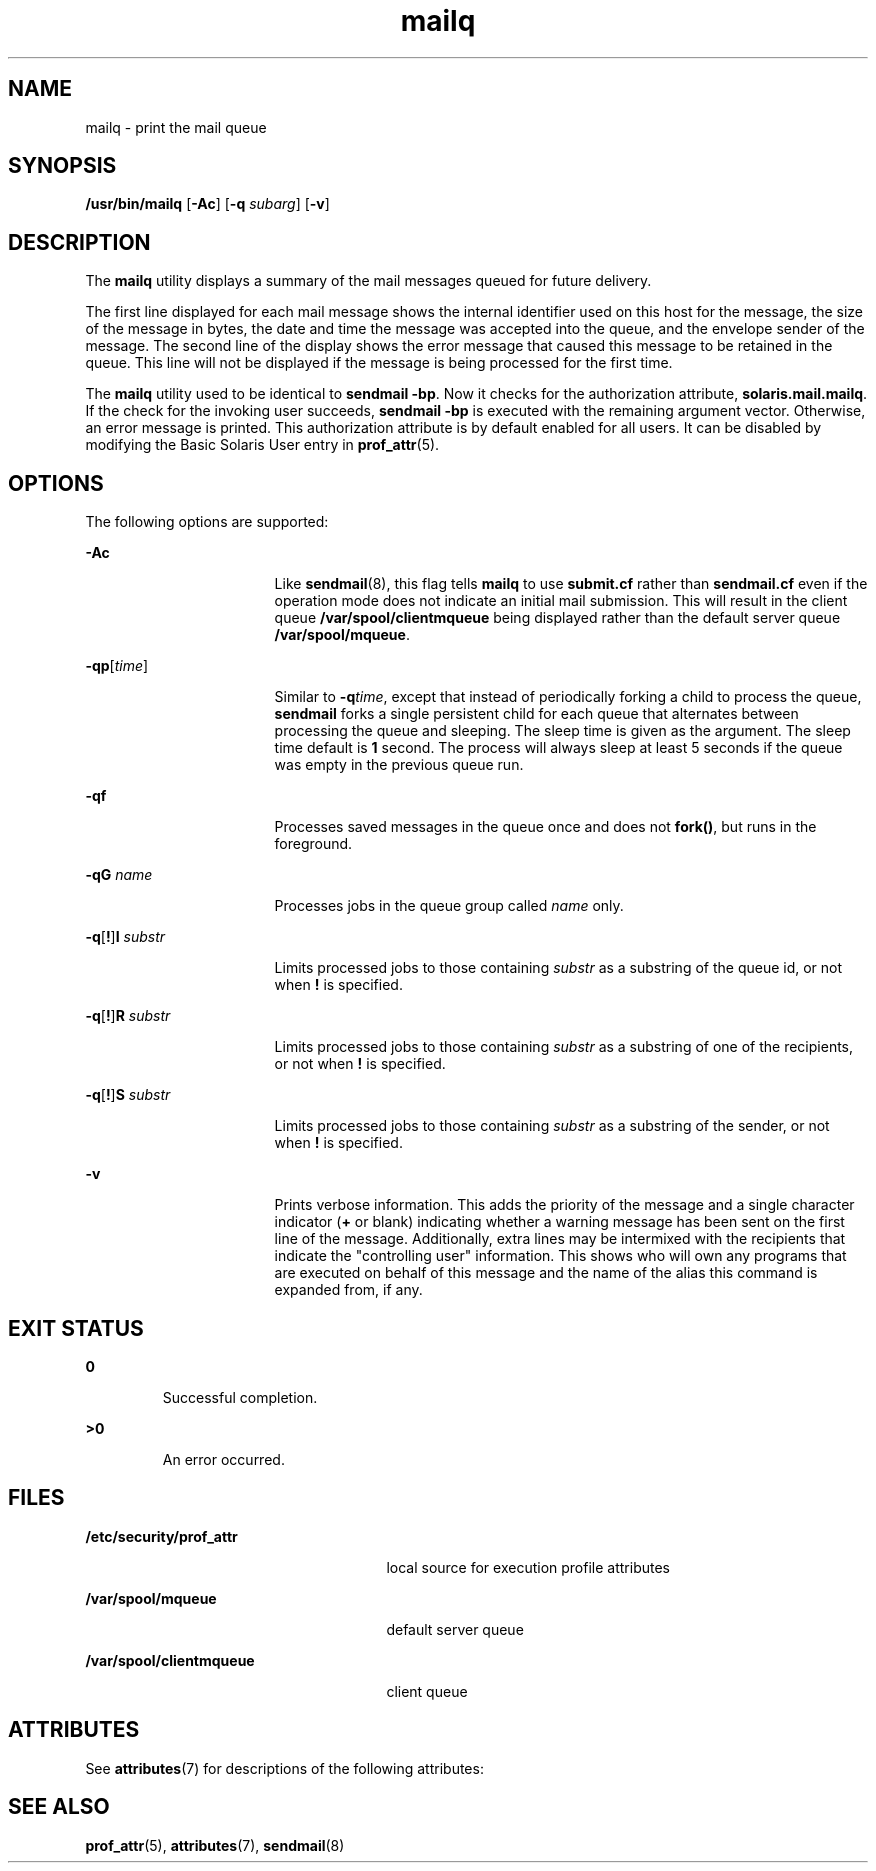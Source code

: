 '\" te
.\" Copyright (c) 2002, 2016, Oracle and/or its affiliates. All rights reserved.
.TH mailq 1 "8 Mar 2016" "SunOS 5.11" "User Commands"
.SH NAME
mailq \- print the mail queue
.SH SYNOPSIS
.LP
.nf
\fB/usr/bin/mailq\fR [\fB-Ac\fR] [\fB-q\fR \fIsubarg\fR] [\fB-v\fR]
.fi

.SH DESCRIPTION
.sp
.LP
The \fBmailq\fR utility displays a summary of the mail messages queued for future delivery.
.sp
.LP
The first line displayed for each mail message shows the internal identifier used on this host for the message, the size of the message in bytes, the date and time the message was accepted into the queue, and the envelope sender of the message. The second line of the display shows the error message that caused this message to be retained in the queue. This line will not be displayed if the message is being processed for the first time.
.sp
.LP
The \fBmailq\fR utility used to be identical to \fBsendmail\fR \fB-bp\fR. Now it checks for the authorization attribute, \fBsolaris.mail.mailq\fR. If the check for the invoking user succeeds, \fBsendmail\fR \fB-bp\fR is executed with the remaining argument vector. Otherwise, an error message is printed. This authorization attribute is by default enabled for all users. It can be disabled by modifying the Basic Solaris User entry in \fBprof_attr\fR(5).
.SH OPTIONS
.sp
.LP
The following options are supported:
.sp
.ne 2
.mk
.na
\fB\fB-Ac\fR\fR
.ad
.RS 17n
.rt  
Like \fBsendmail\fR(8), this flag tells \fBmailq\fR to use \fBsubmit.cf\fR rather than \fBsendmail.cf\fR even  if  the  operation  mode  does  not indicate an initial mail submission. This will result in the client queue \fB/var/spool/clientmqueue\fR being displayed rather than the default server queue \fB/var/spool/mqueue\fR.
.RE

.sp
.ne 2
.mk
.na
\fB\fB-q\fR\fBp\fR[\fItime\fR] \fR
.ad
.RS 17n
.rt  
Similar to \fB-q\fR\fItime\fR, except that instead of periodically forking a child to process the queue, \fBsendmail\fR forks a single persistent child for each queue that alternates between processing the queue and sleeping. The sleep time is given as the argument. The sleep time default is \fB1\fR second. The process will always sleep at least 5 seconds if the queue was empty in the previous queue run.
.RE

.sp
.ne 2
.mk
.na
\fB\fB-q\fR\fBf\fR\fR
.ad
.RS 17n
.rt  
Processes saved  messages in the queue once and does not \fBfork()\fR, but runs in the foreground.
.RE

.sp
.ne 2
.mk
.na
\fB\fB-q\fR\fBG\fR \fIname\fR\fR
.ad
.RS 17n
.rt  
Processes jobs in the queue group called \fIname\fR only.
.RE

.sp
.ne 2
.mk
.na
\fB\fB-q\fR[\fB!\fR]\fBI\fR \fIsubstr\fR\fR
.ad
.RS 17n
.rt  
Limits processed jobs to those containing \fIsubstr\fR as a substring of the queue id, or not when \fB!\fR is specified.
.RE

.sp
.ne 2
.mk
.na
\fB\fB-q\fR[\fB!\fR]\fBR\fR \fIsubstr\fR\fR
.ad
.RS 17n
.rt  
Limits processed jobs to those containing \fIsubstr\fR as a substring of one of the recipients, or not when \fB!\fR is specified.
.RE

.sp
.ne 2
.mk
.na
\fB\fB-q\fR[\fB!\fR]\fBS\fR \fIsubstr\fR\fR
.ad
.RS 17n
.rt  
Limits processed jobs to those containing \fIsubstr\fR as a substring of the sender, or not when \fB!\fR is specified.
.RE

.sp
.ne 2
.mk
.na
\fB\fB-v\fR \fR
.ad
.RS 17n
.rt  
Prints verbose information. This adds the priority of the message and a single character indicator (\fB+\fR or blank) indicating  whether a warning message has been sent on the first line of the message. Additionally, extra lines may be intermixed with the recipients that indicate the "controlling user" information. This shows who will own any programs that are executed on behalf of this message and the name of the alias this command is expanded from, if any.
.RE

.SH EXIT STATUS
.sp
.ne 2
.mk
.na
\fB\fB0\fR \fR
.ad
.RS 7n
.rt  
Successful completion.
.RE

.sp
.ne 2
.mk
.na
\fB\fB>0\fR \fR
.ad
.RS 7n
.rt  
An error occurred.
.RE

.SH FILES
.sp
.ne 2
.mk
.na
\fB\fB/etc/security/prof_attr\fR\fR
.ad
.RS 27n
.rt  
local source for execution profile attributes
.RE

.sp
.ne 2
.mk
.na
\fB\fB/var/spool/mqueue\fR\fR
.ad
.RS 27n
.rt  
default server queue
.RE

.sp
.ne 2
.mk
.na
\fB\fB/var/spool/clientmqueue\fR\fR
.ad
.RS 27n
.rt  
client queue
.RE

.SH ATTRIBUTES
.sp
.LP
See \fBattributes\fR(7) for descriptions of the following attributes:
.sp

.sp
.TS
tab() box;
cw(2.75i) |cw(2.75i) 
lw(2.75i) |lw(2.75i) 
.
ATTRIBUTE TYPEATTRIBUTE VALUE
_
Availabilityservice/network/smtp/sendmail
.TE

.SH SEE ALSO
.sp
.LP
\fBprof_attr\fR(5), \fBattributes\fR(7), \fBsendmail\fR(8)
